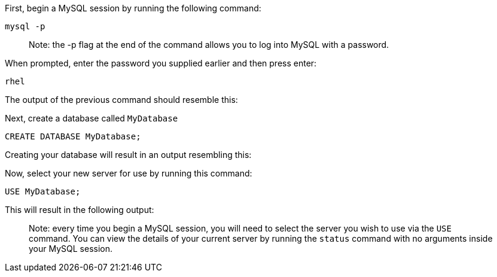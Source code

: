 First, begin a MySQL session by running the following command:

[source,bash,run]
----
mysql -p
----

____
Note: the -p flag at the end of the command allows you to log into MySQL
with a password.
____

When prompted, enter the password you supplied earlier and then press
enter:

....
rhel
....

The output of the previous command should resemble this:

Next, create a database called `+MyDatabase+`

[source,sql,run]
----
CREATE DATABASE MyDatabase;
----

Creating your database will result in an output resembling this:

Now, select your new server for use by running this command:

[source,sql,run]
----
USE MyDatabase;
----

This will result in the following output:

____
Note: every time you begin a MySQL session, you will need to select the
server you wish to use via the `+USE+` command. You can view the details
of your current server by running the `+status+` command with no
arguments inside your MySQL session.
____

